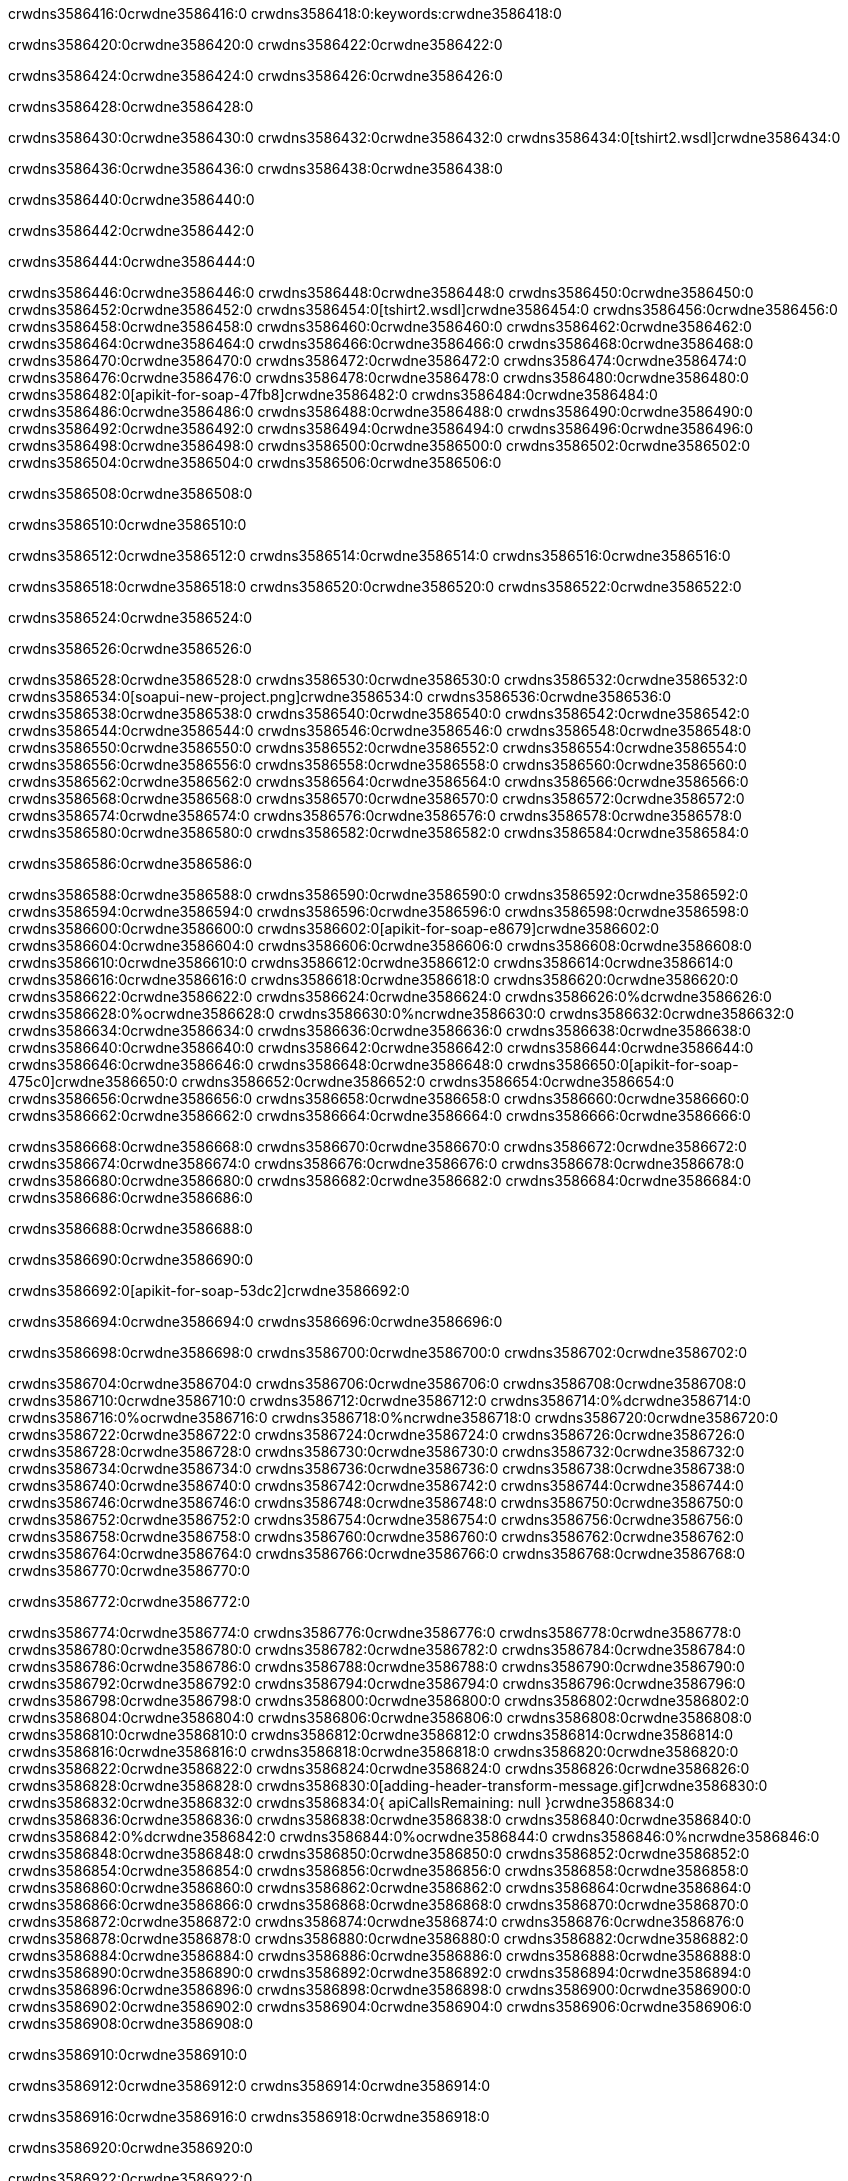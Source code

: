 crwdns3586416:0crwdne3586416:0
crwdns3586418:0:keywords:crwdne3586418:0

crwdns3586420:0crwdne3586420:0 crwdns3586422:0crwdne3586422:0

crwdns3586424:0crwdne3586424:0 crwdns3586426:0crwdne3586426:0

crwdns3586428:0crwdne3586428:0

crwdns3586430:0crwdne3586430:0
crwdns3586432:0crwdne3586432:0
crwdns3586434:0[tshirt2.wsdl]crwdne3586434:0

crwdns3586436:0crwdne3586436:0 crwdns3586438:0crwdne3586438:0

crwdns3586440:0crwdne3586440:0

crwdns3586442:0crwdne3586442:0

crwdns3586444:0crwdne3586444:0

crwdns3586446:0crwdne3586446:0 crwdns3586448:0crwdne3586448:0 crwdns3586450:0crwdne3586450:0
crwdns3586452:0crwdne3586452:0 crwdns3586454:0[tshirt2.wsdl]crwdne3586454:0
crwdns3586456:0crwdne3586456:0 crwdns3586458:0crwdne3586458:0
crwdns3586460:0crwdne3586460:0
crwdns3586462:0crwdne3586462:0
crwdns3586464:0crwdne3586464:0 crwdns3586466:0crwdne3586466:0 crwdns3586468:0crwdne3586468:0
crwdns3586470:0crwdne3586470:0 crwdns3586472:0crwdne3586472:0
crwdns3586474:0crwdne3586474:0 crwdns3586476:0crwdne3586476:0 crwdns3586478:0crwdne3586478:0
crwdns3586480:0crwdne3586480:0
crwdns3586482:0[apikit-for-soap-47fb8]crwdne3586482:0
crwdns3586484:0crwdne3586484:0
crwdns3586486:0crwdne3586486:0 crwdns3586488:0crwdne3586488:0
crwdns3586490:0crwdne3586490:0
crwdns3586492:0crwdne3586492:0
crwdns3586494:0crwdne3586494:0
crwdns3586496:0crwdne3586496:0 crwdns3586498:0crwdne3586498:0
crwdns3586500:0crwdne3586500:0 crwdns3586502:0crwdne3586502:0
crwdns3586504:0crwdne3586504:0
crwdns3586506:0crwdne3586506:0

crwdns3586508:0crwdne3586508:0

crwdns3586510:0crwdne3586510:0

crwdns3586512:0crwdne3586512:0 crwdns3586514:0crwdne3586514:0 crwdns3586516:0crwdne3586516:0

crwdns3586518:0crwdne3586518:0 crwdns3586520:0crwdne3586520:0 crwdns3586522:0crwdne3586522:0

crwdns3586524:0crwdne3586524:0

crwdns3586526:0crwdne3586526:0

crwdns3586528:0crwdne3586528:0 crwdns3586530:0crwdne3586530:0
crwdns3586532:0crwdne3586532:0
crwdns3586534:0[soapui-new-project.png]crwdne3586534:0
crwdns3586536:0crwdne3586536:0
crwdns3586538:0crwdne3586538:0 crwdns3586540:0crwdne3586540:0 crwdns3586542:0crwdne3586542:0
crwdns3586544:0crwdne3586544:0
crwdns3586546:0crwdne3586546:0
crwdns3586548:0crwdne3586548:0
crwdns3586550:0crwdne3586550:0
crwdns3586552:0crwdne3586552:0
crwdns3586554:0crwdne3586554:0 crwdns3586556:0crwdne3586556:0
crwdns3586558:0crwdne3586558:0
crwdns3586560:0crwdne3586560:0
crwdns3586562:0crwdne3586562:0
crwdns3586564:0crwdne3586564:0
crwdns3586566:0crwdne3586566:0
crwdns3586568:0crwdne3586568:0
   crwdns3586570:0crwdne3586570:0
      crwdns3586572:0crwdne3586572:0
         crwdns3586574:0crwdne3586574:0
         crwdns3586576:0crwdne3586576:0
      crwdns3586578:0crwdne3586578:0
   crwdns3586580:0crwdne3586580:0
crwdns3586582:0crwdne3586582:0
crwdns3586584:0crwdne3586584:0

crwdns3586586:0crwdne3586586:0

crwdns3586588:0crwdne3586588:0 crwdns3586590:0crwdne3586590:0
crwdns3586592:0crwdne3586592:0 crwdns3586594:0crwdne3586594:0
crwdns3586596:0crwdne3586596:0
crwdns3586598:0crwdne3586598:0
crwdns3586600:0crwdne3586600:0
crwdns3586602:0[apikit-for-soap-e8679]crwdne3586602:0
crwdns3586604:0crwdne3586604:0
crwdns3586606:0crwdne3586606:0 crwdns3586608:0crwdne3586608:0
crwdns3586610:0crwdne3586610:0
crwdns3586612:0crwdne3586612:0
crwdns3586614:0crwdne3586614:0
crwdns3586616:0crwdne3586616:0 crwdns3586618:0crwdne3586618:0
crwdns3586620:0crwdne3586620:0
crwdns3586622:0crwdne3586622:0
crwdns3586624:0crwdne3586624:0
crwdns3586626:0%dcrwdne3586626:0
crwdns3586628:0%ocrwdne3586628:0
crwdns3586630:0%ncrwdne3586630:0
crwdns3586632:0crwdne3586632:0
crwdns3586634:0crwdne3586634:0
  crwdns3586636:0crwdne3586636:0
    crwdns3586638:0crwdne3586638:0
    crwdns3586640:0crwdne3586640:0
  crwdns3586642:0crwdne3586642:0
crwdns3586644:0crwdne3586644:0
crwdns3586646:0crwdne3586646:0
crwdns3586648:0crwdne3586648:0
crwdns3586650:0[apikit-for-soap-475c0]crwdne3586650:0
crwdns3586652:0crwdne3586652:0
crwdns3586654:0crwdne3586654:0 crwdns3586656:0crwdne3586656:0
crwdns3586658:0crwdne3586658:0
crwdns3586660:0crwdne3586660:0 crwdns3586662:0crwdne3586662:0
crwdns3586664:0crwdne3586664:0
crwdns3586666:0crwdne3586666:0

crwdns3586668:0crwdne3586668:0
crwdns3586670:0crwdne3586670:0
crwdns3586672:0crwdne3586672:0
   crwdns3586674:0crwdne3586674:0
      crwdns3586676:0crwdne3586676:0
         crwdns3586678:0crwdne3586678:0
      crwdns3586680:0crwdne3586680:0
   crwdns3586682:0crwdne3586682:0
crwdns3586684:0crwdne3586684:0
crwdns3586686:0crwdne3586686:0

crwdns3586688:0crwdne3586688:0

crwdns3586690:0crwdne3586690:0

crwdns3586692:0[apikit-for-soap-53dc2]crwdne3586692:0

crwdns3586694:0crwdne3586694:0 crwdns3586696:0crwdne3586696:0

crwdns3586698:0crwdne3586698:0 crwdns3586700:0crwdne3586700:0 crwdns3586702:0crwdne3586702:0

crwdns3586704:0crwdne3586704:0 crwdns3586706:0crwdne3586706:0
crwdns3586708:0crwdne3586708:0
crwdns3586710:0crwdne3586710:0
crwdns3586712:0crwdne3586712:0
crwdns3586714:0%dcrwdne3586714:0
crwdns3586716:0%ocrwdne3586716:0
crwdns3586718:0%ncrwdne3586718:0
crwdns3586720:0crwdne3586720:0
crwdns3586722:0crwdne3586722:0
  crwdns3586724:0crwdne3586724:0
    crwdns3586726:0crwdne3586726:0
    crwdns3586728:0crwdne3586728:0
    crwdns3586730:0crwdne3586730:0
    crwdns3586732:0crwdne3586732:0
  crwdns3586734:0crwdne3586734:0
crwdns3586736:0crwdne3586736:0
crwdns3586738:0crwdne3586738:0
crwdns3586740:0crwdne3586740:0
crwdns3586742:0crwdne3586742:0 crwdns3586744:0crwdne3586744:0
crwdns3586746:0crwdne3586746:0 crwdns3586748:0crwdne3586748:0
crwdns3586750:0crwdne3586750:0
crwdns3586752:0crwdne3586752:0
crwdns3586754:0crwdne3586754:0
crwdns3586756:0crwdne3586756:0
   crwdns3586758:0crwdne3586758:0
      crwdns3586760:0crwdne3586760:0
         crwdns3586762:0crwdne3586762:0
      crwdns3586764:0crwdne3586764:0
   crwdns3586766:0crwdne3586766:0
crwdns3586768:0crwdne3586768:0
crwdns3586770:0crwdne3586770:0

crwdns3586772:0crwdne3586772:0

crwdns3586774:0crwdne3586774:0 crwdns3586776:0crwdne3586776:0 crwdns3586778:0crwdne3586778:0
crwdns3586780:0crwdne3586780:0 crwdns3586782:0crwdne3586782:0
crwdns3586784:0crwdne3586784:0
crwdns3586786:0crwdne3586786:0
crwdns3586788:0crwdne3586788:0
crwdns3586790:0crwdne3586790:0
crwdns3586792:0crwdne3586792:0
crwdns3586794:0crwdne3586794:0 crwdns3586796:0crwdne3586796:0
crwdns3586798:0crwdne3586798:0 crwdns3586800:0crwdne3586800:0 crwdns3586802:0crwdne3586802:0
crwdns3586804:0crwdne3586804:0
crwdns3586806:0crwdne3586806:0
crwdns3586808:0crwdne3586808:0
crwdns3586810:0crwdne3586810:0
crwdns3586812:0crwdne3586812:0
crwdns3586814:0crwdne3586814:0 crwdns3586816:0crwdne3586816:0
crwdns3586818:0crwdne3586818:0 crwdns3586820:0crwdne3586820:0
crwdns3586822:0crwdne3586822:0
crwdns3586824:0crwdne3586824:0
crwdns3586826:0crwdne3586826:0
crwdns3586828:0crwdne3586828:0 crwdns3586830:0[adding-header-transform-message.gif]crwdne3586830:0
crwdns3586832:0crwdne3586832:0
crwdns3586834:0{ apiCallsRemaining: null }crwdne3586834:0
crwdns3586836:0crwdne3586836:0
crwdns3586838:0crwdne3586838:0
crwdns3586840:0crwdne3586840:0
crwdns3586842:0%dcrwdne3586842:0
crwdns3586844:0%ocrwdne3586844:0
crwdns3586846:0%ncrwdne3586846:0
crwdns3586848:0crwdne3586848:0
crwdns3586850:0crwdne3586850:0
  crwdns3586852:0crwdne3586852:0
    crwdns3586854:0crwdne3586854:0
  crwdns3586856:0crwdne3586856:0
crwdns3586858:0crwdne3586858:0
crwdns3586860:0crwdne3586860:0
crwdns3586862:0crwdne3586862:0
crwdns3586864:0crwdne3586864:0 crwdns3586866:0crwdne3586866:0
crwdns3586868:0crwdne3586868:0 crwdns3586870:0crwdne3586870:0
crwdns3586872:0crwdne3586872:0 crwdns3586874:0crwdne3586874:0 crwdns3586876:0crwdne3586876:0
crwdns3586878:0crwdne3586878:0
crwdns3586880:0crwdne3586880:0
crwdns3586882:0crwdne3586882:0
crwdns3586884:0crwdne3586884:0
   crwdns3586886:0crwdne3586886:0
      crwdns3586888:0crwdne3586888:0
         crwdns3586890:0crwdne3586890:0
      crwdns3586892:0crwdne3586892:0
   crwdns3586894:0crwdne3586894:0
   crwdns3586896:0crwdne3586896:0
      crwdns3586898:0crwdne3586898:0
         crwdns3586900:0crwdne3586900:0
      crwdns3586902:0crwdne3586902:0
   crwdns3586904:0crwdne3586904:0
crwdns3586906:0crwdne3586906:0
crwdns3586908:0crwdne3586908:0

crwdns3586910:0crwdne3586910:0

crwdns3586912:0crwdne3586912:0 crwdns3586914:0crwdne3586914:0

crwdns3586916:0crwdne3586916:0
crwdns3586918:0crwdne3586918:0

crwdns3586920:0crwdne3586920:0

crwdns3586922:0crwdne3586922:0

crwdns3586924:0crwdne3586924:0

crwdns3586926:0crwdne3586926:0 crwdns3586928:0crwdne3586928:0
crwdns3586930:0crwdne3586930:0 crwdns3586932:0crwdne3586932:0
crwdns3586934:0crwdne3586934:0 crwdns3586936:0crwdne3586936:0
crwdns3586938:0crwdne3586938:0 crwdns3586940:0crwdne3586940:0
crwdns3586942:0crwdne3586942:0 crwdns3586944:0crwdne3586944:0
crwdns3586946:0crwdne3586946:0 crwdns3586948:0crwdne3586948:0
crwdns3586950:0crwdne3586950:0
crwdns3586952:0crwdne3586952:0
crwdns3586954:0crwdne3586954:0
crwdns3586956:0%dcrwdne3586956:0
 crwdns3586958:0%ocrwdne3586958:0
 crwdns3586960:0%ncrwdne3586960:0
 crwdns3586962:0%ncrwdne3586962:0
crwdns3586964:0crwdne3586964:0
 crwdns3586966:0crwdne3586966:0
   crwdns3586968:0crwdne3586968:0
   crwdns3586970:0crwdne3586970:0
   crwdns3586972:0crwdne3586972:0
     crwdns3586974:0crwdne3586974:0
      crwdns3586976:0crwdne3586976:0
     crwdns3586978:0crwdne3586978:0
   crwdns3586980:0crwdne3586980:0
 crwdns3586982:0crwdne3586982:0
crwdns3586984:0crwdne3586984:0
crwdns3586986:0crwdne3586986:0
crwdns3586988:0crwdne3586988:0 crwdns3586990:0crwdne3586990:0
crwdns3586992:0crwdne3586992:0
crwdns3586994:0crwdne3586994:0
crwdns3586996:0crwdne3586996:0
crwdns3586998:0crwdne3586998:0
crwdns3587000:0crwdne3587000:0
crwdns3587002:0crwdne3587002:0
crwdns3587004:0crwdne3587004:0
crwdns3587006:0crwdne3587006:0
   crwdns3587008:0crwdne3587008:0
      crwdns3587010:0crwdne3587010:0
         crwdns3587012:0crwdne3587012:0
         crwdns3587014:0crwdne3587014:0
         crwdns3587016:0crwdne3587016:0
            crwdns3587018:0crwdne3587018:0
               crwdns3587020:0crwdne3587020:0
            crwdns3587022:0crwdne3587022:0
         crwdns3587024:0crwdne3587024:0
      crwdns3587026:0crwdne3587026:0
   crwdns3587028:0crwdne3587028:0
crwdns3587030:0crwdne3587030:0
crwdns3587032:0crwdne3587032:0

crwdns3587034:0crwdne3587034:0

crwdns3587036:0crwdne3587036:0 crwdns3587038:0crwdne3587038:0

crwdns3587040:0crwdne3587040:0

crwdns3587042:0crwdne3587042:0 crwdns3587044:0[tshirt-modified.wsdl]crwdne3587044:0
crwdns3587046:0crwdne3587046:0
crwdns3587048:0crwdne3587048:0 crwdns3587050:0crwdne3587050:0
crwdns3587052:0crwdne3587052:0
crwdns3587054:0crwdne3587054:0
crwdns3587056:0crwdne3587056:0
crwdns3587058:0crwdne3587058:0


crwdns3587060:0crwdne3587060:0

crwdns3587062:0crwdne3587062:0
crwdns3587064:0crwdne3587064:0
crwdns3587066:0[WSDL]crwdne3587066:0
crwdns3587068:0[SOAP]crwdne3587068:0
crwdns3587070:0[SoapUI]crwdne3587070:0
